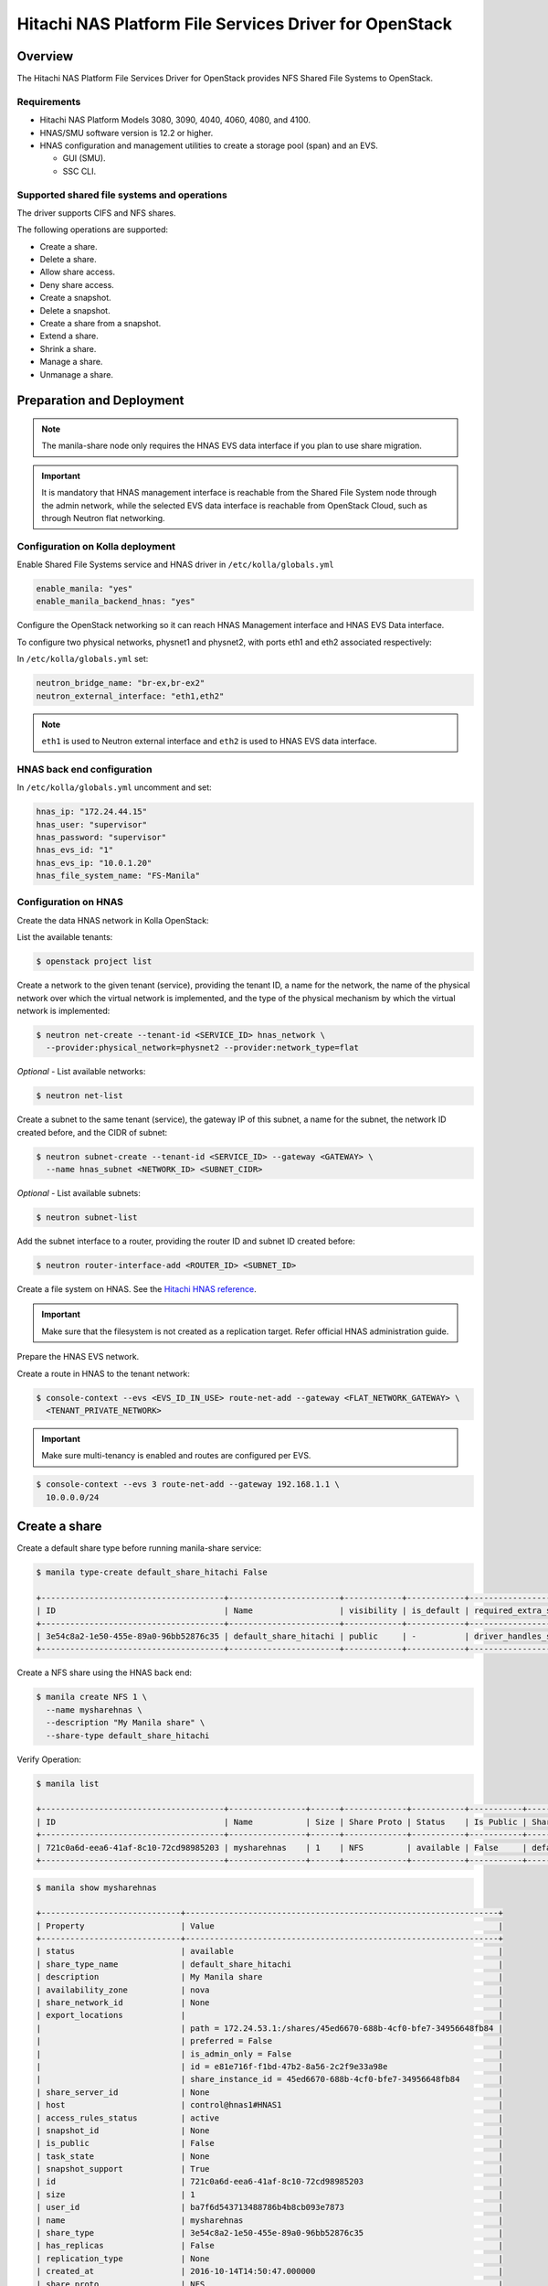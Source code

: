 .. _manila-hnas-guide:

========================================================
Hitachi NAS Platform File Services Driver for OpenStack
========================================================

Overview
~~~~~~~~
The Hitachi NAS Platform File Services Driver for OpenStack
provides NFS Shared File Systems to OpenStack.


Requirements
------------
- Hitachi NAS Platform Models 3080, 3090, 4040, 4060, 4080, and 4100.

- HNAS/SMU software version is 12.2 or higher.

- HNAS configuration and management utilities to create a storage pool (span)
  and an EVS.

  -  GUI (SMU).

  -  SSC CLI.


Supported shared file systems and operations
--------------------------------------------
The driver supports CIFS and NFS shares.

The following operations are supported:

- Create a share.

- Delete a share.

- Allow share access.

- Deny share access.

- Create a snapshot.

- Delete a snapshot.

- Create a share from a snapshot.

- Extend a share.

- Shrink a share.

- Manage a share.

- Unmanage a share.


Preparation and Deployment
~~~~~~~~~~~~~~~~~~~~~~~~~~

.. note::

   The manila-share node only requires the HNAS EVS data interface if you
   plan to use share migration.

.. important ::

   It is mandatory that HNAS management interface is reachable from the
   Shared File System node through the admin network, while the selected
   EVS data interface is reachable from OpenStack Cloud, such as through
   Neutron flat networking.


Configuration on Kolla deployment
---------------------------------

Enable Shared File Systems service and HNAS driver in
``/etc/kolla/globals.yml``

.. code-block:: yaml

   enable_manila: "yes"
   enable_manila_backend_hnas: "yes"

.. end

Configure the OpenStack networking so it can reach HNAS Management
interface and HNAS EVS Data interface.

To configure two physical networks, physnet1 and physnet2, with
ports eth1 and eth2 associated respectively:

In ``/etc/kolla/globals.yml`` set:

.. code-block:: yaml

   neutron_bridge_name: "br-ex,br-ex2"
   neutron_external_interface: "eth1,eth2"

.. end

.. note::

   ``eth1`` is used to Neutron external interface and ``eth2`` is
   used to HNAS EVS data interface.

HNAS back end configuration
---------------------------

In ``/etc/kolla/globals.yml`` uncomment and set:

.. code-block:: yaml

   hnas_ip: "172.24.44.15"
   hnas_user: "supervisor"
   hnas_password: "supervisor"
   hnas_evs_id: "1"
   hnas_evs_ip: "10.0.1.20"
   hnas_file_system_name: "FS-Manila"

Configuration on HNAS
---------------------

Create the data HNAS network in Kolla OpenStack:

List the available tenants:

.. code-block:: console

   $ openstack project list

.. end

Create a network to the given tenant (service), providing the tenant ID,
a name for the network, the name of the physical network over which the
virtual network is implemented, and the type of the physical mechanism by
which the virtual network is implemented:

.. code-block:: console

   $ neutron net-create --tenant-id <SERVICE_ID> hnas_network \
     --provider:physical_network=physnet2 --provider:network_type=flat

.. end

*Optional* - List available networks:

.. code-block:: console

   $ neutron net-list

.. end

Create a subnet to the same tenant (service), the gateway IP of this subnet,
a name for the subnet, the network ID created before, and the CIDR of
subnet:

.. code-block:: console

   $ neutron subnet-create --tenant-id <SERVICE_ID> --gateway <GATEWAY> \
     --name hnas_subnet <NETWORK_ID> <SUBNET_CIDR>

.. end

*Optional* - List available subnets:

.. code-block:: console

   $ neutron subnet-list

.. end

Add the subnet interface to a router, providing the router ID and subnet
ID created before:

.. code-block:: console

   $ neutron router-interface-add <ROUTER_ID> <SUBNET_ID>

.. end

Create a file system on HNAS. See the `Hitachi HNAS reference <http://www.hds.com/assets/pdf/hus-file-module-file-services-administration-guide.pdf>`_.

.. important ::

   Make sure that the filesystem is not created as a replication target.
   Refer official HNAS administration guide.

Prepare the HNAS EVS network.

Create a route in HNAS to the tenant network:

.. code-block:: console

   $ console-context --evs <EVS_ID_IN_USE> route-net-add --gateway <FLAT_NETWORK_GATEWAY> \
     <TENANT_PRIVATE_NETWORK>

.. end

.. important ::

   Make sure multi-tenancy is enabled and routes are configured per EVS.

.. code-block:: console

   $ console-context --evs 3 route-net-add --gateway 192.168.1.1 \
     10.0.0.0/24

.. end

Create a share
~~~~~~~~~~~~~~

Create a default share type before running manila-share service:

.. code-block:: console

   $ manila type-create default_share_hitachi False

   +--------------------------------------+-----------------------+------------+------------+--------------------------------------+-------------------------+
   | ID                                   | Name                  | visibility | is_default | required_extra_specs                 | optional_extra_specs    |
   +--------------------------------------+-----------------------+------------+------------+--------------------------------------+-------------------------+
   | 3e54c8a2-1e50-455e-89a0-96bb52876c35 | default_share_hitachi | public     | -          | driver_handles_share_servers : False | snapshot_support : True |
   +--------------------------------------+-----------------------+------------+------------+--------------------------------------+-------------------------+

.. end

Create a NFS share using the HNAS back end:

.. code-block:: console

   $ manila create NFS 1 \
     --name mysharehnas \
     --description "My Manila share" \
     --share-type default_share_hitachi

.. end

Verify Operation:

.. code-block:: console

   $ manila list

   +--------------------------------------+----------------+------+-------------+-----------+-----------+-----------------------+-------------------------+-------------------+
   | ID                                   | Name           | Size | Share Proto | Status    | Is Public | Share Type Name       | Host                    | Availability Zone |
   +--------------------------------------+----------------+------+-------------+-----------+-----------+-----------------------+-------------------------+-------------------+
   | 721c0a6d-eea6-41af-8c10-72cd98985203 | mysharehnas    | 1    | NFS         | available | False     | default_share_hitachi | control@hnas1#HNAS1     | nova              |
   +--------------------------------------+----------------+------+-------------+-----------+-----------+-----------------------+-------------------------+-------------------+

.. end

.. code-block:: console

   $ manila show mysharehnas

   +-----------------------------+-----------------------------------------------------------------+
   | Property                    | Value                                                           |
   +-----------------------------+-----------------------------------------------------------------+
   | status                      | available                                                       |
   | share_type_name             | default_share_hitachi                                           |
   | description                 | My Manila share                                                 |
   | availability_zone           | nova                                                            |
   | share_network_id            | None                                                            |
   | export_locations            |                                                                 |
   |                             | path = 172.24.53.1:/shares/45ed6670-688b-4cf0-bfe7-34956648fb84 |
   |                             | preferred = False                                               |
   |                             | is_admin_only = False                                           |
   |                             | id = e81e716f-f1bd-47b2-8a56-2c2f9e33a98e                       |
   |                             | share_instance_id = 45ed6670-688b-4cf0-bfe7-34956648fb84        |
   | share_server_id             | None                                                            |
   | host                        | control@hnas1#HNAS1                                             |
   | access_rules_status         | active                                                          |
   | snapshot_id                 | None                                                            |
   | is_public                   | False                                                           |
   | task_state                  | None                                                            |
   | snapshot_support            | True                                                            |
   | id                          | 721c0a6d-eea6-41af-8c10-72cd98985203                            |
   | size                        | 1                                                               |
   | user_id                     | ba7f6d543713488786b4b8cb093e7873                                |
   | name                        | mysharehnas                                                     |
   | share_type                  | 3e54c8a2-1e50-455e-89a0-96bb52876c35                            |
   | has_replicas                | False                                                           |
   | replication_type            | None                                                            |
   | created_at                  | 2016-10-14T14:50:47.000000                                      |
   | share_proto                 | NFS                                                             |
   | consistency_group_id        | None                                                            |
   | source_cgsnapshot_member_id | None                                                            |
   | project_id                  | c3810d8bcc3346d0bdc8100b09abbbf1                                |
   | metadata                    | {}                                                              |
   +-----------------------------+-----------------------------------------------------------------+

.. end

.. _hnas_configure_multiple_back_ends:

Configure multiple back ends
~~~~~~~~~~~~~~~~~~~~~~~~~~~~

An administrator can configure an instance of Manila to provision shares from
one or more back ends. Each back end leverages an instance of a vendor-specific
implementation of the Manila driver API.

The name of the back end is declared as a configuration option
share_backend_name within a particular configuration stanza that contains the
related configuration options for that back end.

So, in the case of an multiple back ends deployment, it is necessary to change
the default share backends before deployment.

Modify the file ``/etc/kolla/config/manila.conf`` and add the contents:

.. path /etc/kolla/config/manila.conf
.. code-block:: ini

   [DEFAULT]
   enabled_share_backends = generic,hnas1,hnas2

.. end

Modify the file ``/etc/kolla/config/manila-share.conf`` and add the contents:

.. path /etc/kolla/config/manila-share.conf
.. code-block:: ini

   [generic]
   share_driver = manila.share.drivers.generic.GenericShareDriver
   interface_driver = manila.network.linux.interface.OVSInterfaceDriver
   driver_handles_share_servers = True
   service_instance_password = manila
   service_instance_user = manila
   service_image_name = manila-service-image
   share_backend_name = GENERIC

   [hnas1]
   share_backend_name = HNAS1
   share_driver = manila.share.drivers.hitachi.hnas.driver.HitachiHNASDriver
   driver_handles_share_servers = False
   hitachi_hnas_ip = <hnas_ip>
   hitachi_hnas_user = <user>
   hitachi_hnas_password = <password>
   hitachi_hnas_evs_id = <evs_id>
   hitachi_hnas_evs_ip = <evs_ip>
   hitachi_hnas_file_system_name = FS-Manila1

   [hnas2]
   share_backend_name = HNAS2
   share_driver = manila.share.drivers.hitachi.hnas.driver.HitachiHNASDriver
   driver_handles_share_servers = False
   hitachi_hnas_ip = <hnas_ip>
   hitachi_hnas_user = <user>
   hitachi_hnas_password = <password>
   hitachi_hnas_evs_id = <evs_id>
   hitachi_hnas_evs_ip = <evs_ip>
   hitachi_hnas_file_system_name = FS-Manila2

.. end

For more information about how to manage shares, see the
`Manage shares
<https://docs.openstack.org/manila/latest/user/create-and-manage-shares.html>`__.

For more information about how HNAS driver works, see
`Hitachi NAS Platform File Services Driver for OpenStack
<https://docs.openstack.org/manila/latest/admin/hitachi_hnas_driver.html>`__.